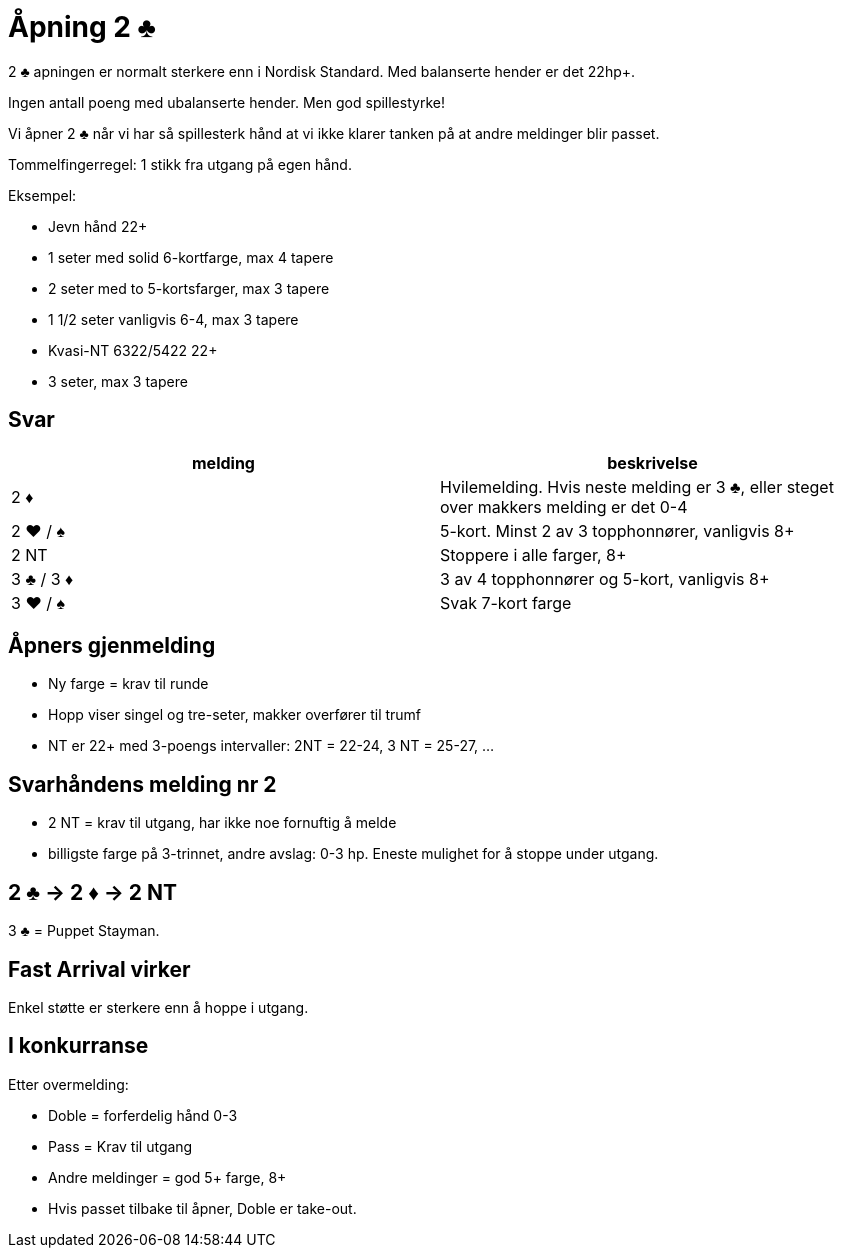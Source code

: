 = Åpning 2 [.clubs]#♣#

2 [.clubs]#♣# apningen er normalt sterkere enn i Nordisk Standard.
Med balanserte hender er det 22hp+.

Ingen antall poeng med ubalanserte hender. Men god spillestyrke!

Vi åpner 2 [.clubs]#♣# når vi har så spillesterk hånd at vi ikke klarer tanken på at andre meldinger blir passet.

Tommelfingerregel: 1 stikk fra utgang på egen hånd.

Eksempel:

* Jevn hånd 22+
* 1 seter med solid 6-kortfarge, max 4 tapere
* 2 seter med to 5-kortsfarger, max 3 tapere
* 1 1/2 seter vanligvis 6-4, max 3 tapere
* Kvasi-NT 6322/5422 22+
* 3 seter, max 3 tapere

== Svar

|===
|melding |beskrivelse

| 2 [.diamonds]#♦#
| Hvilemelding. Hvis neste melding er 3 [.clubs]#♣#, eller steget over makkers melding er det 0-4

| 2 [.hearts]#♥# / [.spades]#♠#
| 5-kort. Minst 2 av 3 topphonnører, vanligvis 8+

| 2 NT
| Stoppere i alle farger, 8+

| 3 [.clubs]#♣# / 3 [.diamonds]#♦#
| 3 av 4 topphonnører og 5-kort, vanligvis 8+

| 3 [.hearts]#♥# / [.spades]#♠#
| Svak 7-kort farge

|
|===

== Åpners gjenmelding

* Ny farge = krav til runde
* Hopp viser singel og tre-seter, makker overfører til trumf
* NT er 22+ med 3-poengs intervaller: 2NT = 22-24, 3 NT = 25-27, ...

== Svarhåndens melding nr 2
* 2 NT = krav til utgang, har ikke noe fornuftig å melde
* billigste farge på 3-trinnet, andre avslag: 0-3 hp. Eneste mulighet for å stoppe under utgang.

== 2 [.clubs]#♣# -> 2 [.diamonds]#♦# -> 2 NT

3 [.clubs]#♣# = Puppet Stayman.

== Fast Arrival virker
Enkel støtte er sterkere enn å hoppe i utgang.

== I konkurranse

Etter overmelding:

* Doble = forferdelig hånd 0-3
* Pass = Krav til utgang
* Andre meldinger = god 5+ farge, 8+
* Hvis passet tilbake til åpner, Doble er take-out.
